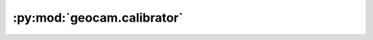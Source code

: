 :py:mod:`geocam.calibrator`
===========================

.. py:module:: geocam.calibrator

.. autoapi-nested-parse::

   :Name: calibrator
   :Description: This module is used for the various calibration operations
   :Date: 2023-05-03
   :Version: 0.0.1
   :Author(s): Hilario Greggi, Sam Stanier, Zewen Wang, Wenhan Du, Barry Lehane



